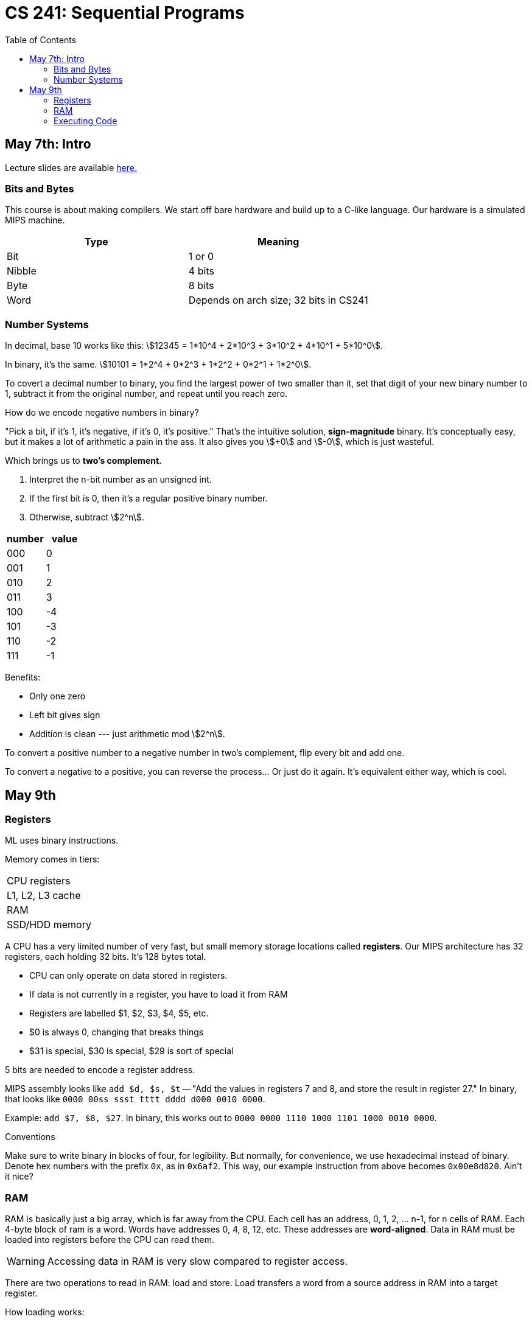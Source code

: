 = CS 241: Sequential Programs
:showtitle:
:page-navtitle: CS 241: Sequential Programs
:page-root: ../
:toc:
:stem:

== May 7th: Intro

Lecture slides are available https://cs.uwaterloo.ca/~mdtpetri/cs241/[here.]

=== Bits and Bytes

This course is about making compilers.
We start off bare hardware and build up to a C-like language.
Our hardware is a simulated MIPS machine.

[options="header"]
|===

|Type |Meaning

|Bit
|1 or 0

|Nibble
|4 bits

|Byte
|8 bits

|Word
|Depends on arch size; 32 bits in CS241

|===


=== Number Systems

In decimal, base 10 works like this: stem:[12345 = 1*10^4 + 2*10^3 + 3*10^2 + 4*10^1 + 5*10^0].

In binary, it's the same. stem:[10101 = 1*2^4 + 0*2^3 + 1*2^2 + 0*2^1 + 1*2^0].

To covert a decimal number to binary, you find the largest power of two smaller than it, set that
digit of your new binary number to 1, subtract it from the original number, and repeat until you
reach zero.

How do we encode negative numbers in binary?

"Pick a bit, if it's 1, it's negative, if it's 0, it's positive." That's the intuitive solution,
*sign-magnitude* binary. It's conceptually easy, but it makes a lot of arithmetic a pain in the
ass. It also gives you stem:[+0] and stem:[-0], which is just wasteful.

Which brings us to *two's complement.*

. Interpret the n-bit number as an unsigned int.
. If the first bit is 0, then it's a regular positive binary number.
. Otherwise, subtract stem:[2^n].

[options="header"]
|===

|number |value 

|000 |0
|001 |1
|010 |2
|011 |3
|100 |-4
|101 |-3
|110 |-2
|111 |-1

|===

Benefits:

- Only one zero
- Left bit gives sign
- Addition is clean --- just arithmetic mod stem:[2^n].

To convert a positive number to a negative number in two's complement, flip every bit and add one.

To convert a negative to a positive, you can reverse the process... Or just do it again. It's
equivalent either way, which is cool.


== May 9th

=== Registers

ML uses binary instructions.

Memory comes in tiers:

|===
|CPU registers
|L1, L2, L3 cache
|RAM
|SSD/HDD memory
|===

A CPU has a very limited number of very fast, but  small memory storage locations called 
*registers*. Our MIPS architecture has 32 registers, each holding 32 bits. It's 128 bytes total.

- CPU can only operate on data stored in registers.
- If data is not currently in a register, you have to load it from RAM
- Registers are labelled $1, $2, $3, $4, $5, etc.
- $0 is always 0, changing that breaks things
- $31 is special, $30 is special, $29 is sort of special

5 bits are needed to encode a register address.

MIPS assembly looks like `add $d, $s, $t` -- "Add the values in registers 7 and 8,
and store the result in register 27."
In binary, that looks like `0000 00ss ssst tttt dddd d000 0010 0000`.

Example: `add $7, $8, $27`.
In binary, this works out to `0000 0000 1110 1000 1101 1000 0010 0000`.

.Conventions
****
Make sure to write binary in blocks of four, for legibility.
But normally, for convenience, we use hexadecimal instead of binary.
Denote hex numbers with the prefix `0x`, as in `0x6af2`.
This way, our example instruction from above becomes
`0x00e8d820`. Ain't it nice?
****


=== RAM

RAM is basically just a big array, which is far away from the CPU.
Each cell has an address, 0, 1, 2, ... n-1, for n cells of RAM.
Each 4-byte block of ram is a word.
Words have addresses 0, 4, 8, 12, etc.
These addresses are *word-aligned*.
Data in RAM must be loaded into registers before the CPU can read them.

WARNING: Accessing data in RAM is very slow compared to register access.

There are two operations to read in RAM: load and store.
Load transfers a word from a source address in RAM into a target register.

How loading works:

- Address is stored in Memory Address REgister (MAR)
- Address then goes on the bus to RAM
- Data from that location is returned to the bus and stored in the MDR
- THe contents of the MDR are then moved to the target register

Storing is that but in reverse


=== Executing Code

How does the CPU know which instruction to execute next?
A special register called the Program Counter (PC) stores the memory address of the
next instruction to execute.[master c86be72] Changes
 1 file changed, 86 insertions(+)

The Instruction Register (IR) holds the current instruction.

But a program needs a starting point. By convention, we guarantee that a specific address (like 0)
contains code.

****
A program called a *loader* puts a program into memory and sets the PC to the address of the first
instruction.

CS241 uses mips.twoints, and mips.array taht load programs into memory address 0.

We will talk about other addresses later.


=== Fetch-Execute Cycle

The only program your comuter really runs is

[source]
====
PC <- 0
loop
    IR <- MEM[PC]
    PC <- PC + 4
    Decode and execute instruction in IR
end loop
====


=== Ending a program

Register $31 is the address of the loader's next instruction, where it'll
start loading the next program. To move the PC to the place pointed to by
register 31, use the Jump Register instruction `jr $31`.
